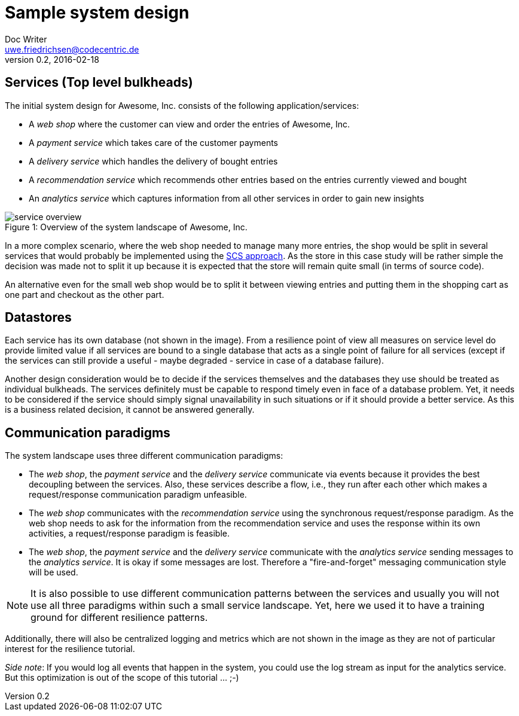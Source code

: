 = Sample system design
Doc Writer <uwe.friedrichsen@codecentric.de>
v0.2, 2016-02-18
:homepage: https://github.com/ufried/resilience-tutorial

== Services (Top level bulkheads)

The initial system design for Awesome, Inc. consists of the following application/services:

* A _web shop_ where the customer can view and order the entries of Awesome, Inc.
* A _payment service_ which takes care of the customer payments
* A _delivery service_ which handles the delivery of bought entries
* A _recommendation service_ which recommends other entries based on the entries currently viewed and bought
* An _analytics service_ which captures information from all other services in order to gain new insights

image::awesome_services.png[caption="Figure 1: ", title="Overview of the system landscape of Awesome, Inc.", alt="service overview"]

In a more complex scenario, where the web shop needed to manage many more entries, the shop would be split in several services that would probably be implemented using the http://scs-architecture.org/[SCS approach]. As the store in this case study will be rather simple the decision was made not to split it up because it is expected that the store will remain quite small (in terms of source code).

An alternative even for the small web shop would be to split it between viewing entries and putting them in the shopping cart as one part and checkout as the other part.

== Datastores

Each service has its own database (not shown in the image). From a resilience point of view all measures on service level do provide limited value if all services are bound to a single database that acts as a single point of failure for all services (except if the services can still provide a useful - maybe degraded - service in case of a database failure).

Another design consideration would be to decide if the services themselves and the databases they use should be treated as individual bulkheads. The services definitely must be capable to respond timely even in face of a database problem. Yet, it needs to be considered if the service should simply signal unavailability in such situations or if it should provide a better service. As this is a business related decision, it cannot be answered generally.

== Communication paradigms

The system landscape uses three different communication paradigms:

* The _web shop_, the _payment service_ and the _delivery service_ communicate via events because it provides the best decoupling between the services. Also, these services describe a flow, i.e., they run after each other which makes a request/response communication paradigm unfeasible.
* The _web shop_ communicates with the _recommendation service_ using the synchronous request/response paradigm. As the web shop needs to ask for the information from the recommendation service and uses the response within its own activities, a request/response paradigm is feasible.
* The _web shop_, the _payment service_ and the _delivery service_ communicate with the _analytics service_ sending messages to the _analytics service_. It is okay if some messages are lost. Therefore a "fire-and-forget" messaging communication style will be used.

NOTE: It is also possible to use different communication patterns between the services and usually you will not use all three paradigms within such a small service landscape. Yet, here we used it to have a training ground for different resilience patterns.

Additionally, there will also be centralized logging and metrics which are not shown in the image as they are not of particular interest for the resilience tutorial.

_Side note_: If you would log all events that happen in the system, you could use the log stream as input for the analytics service. But this optimization is out of the scope of this tutorial ... ;-)
